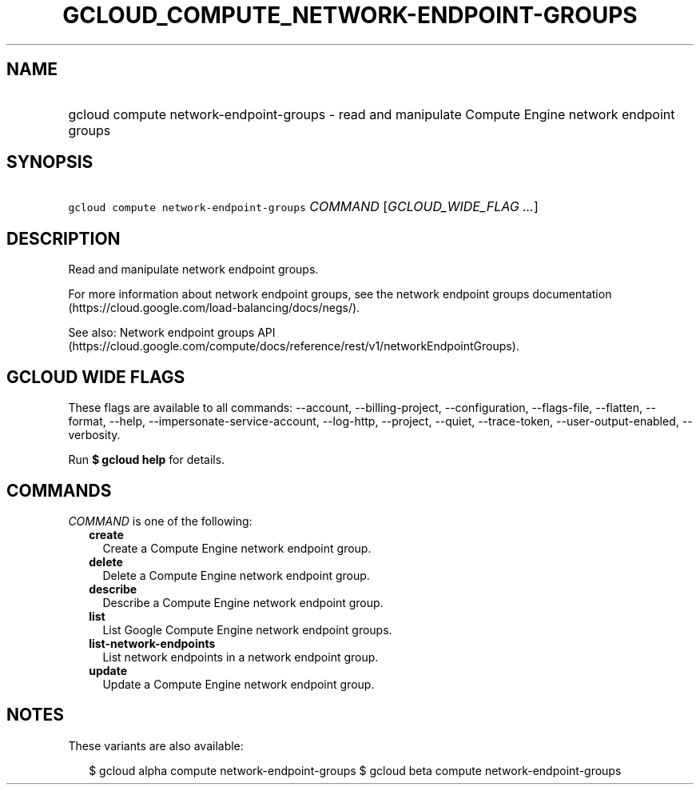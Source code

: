 
.TH "GCLOUD_COMPUTE_NETWORK\-ENDPOINT\-GROUPS" 1



.SH "NAME"
.HP
gcloud compute network\-endpoint\-groups \- read and manipulate Compute Engine network endpoint groups



.SH "SYNOPSIS"
.HP
\f5gcloud compute network\-endpoint\-groups\fR \fICOMMAND\fR [\fIGCLOUD_WIDE_FLAG\ ...\fR]



.SH "DESCRIPTION"

Read and manipulate network endpoint groups.

For more information about network endpoint groups, see the network endpoint
groups documentation (https://cloud.google.com/load\-balancing/docs/negs/).

See also: Network endpoint groups API
(https://cloud.google.com/compute/docs/reference/rest/v1/networkEndpointGroups).



.SH "GCLOUD WIDE FLAGS"

These flags are available to all commands: \-\-account, \-\-billing\-project,
\-\-configuration, \-\-flags\-file, \-\-flatten, \-\-format, \-\-help,
\-\-impersonate\-service\-account, \-\-log\-http, \-\-project, \-\-quiet,
\-\-trace\-token, \-\-user\-output\-enabled, \-\-verbosity.

Run \fB$ gcloud help\fR for details.



.SH "COMMANDS"

\f5\fICOMMAND\fR\fR is one of the following:

.RS 2m
.TP 2m
\fBcreate\fR
Create a Compute Engine network endpoint group.

.TP 2m
\fBdelete\fR
Delete a Compute Engine network endpoint group.

.TP 2m
\fBdescribe\fR
Describe a Compute Engine network endpoint group.

.TP 2m
\fBlist\fR
List Google Compute Engine network endpoint groups.

.TP 2m
\fBlist\-network\-endpoints\fR
List network endpoints in a network endpoint group.

.TP 2m
\fBupdate\fR
Update a Compute Engine network endpoint group.


.RE
.sp

.SH "NOTES"

These variants are also available:

.RS 2m
$ gcloud alpha compute network\-endpoint\-groups
$ gcloud beta compute network\-endpoint\-groups
.RE

